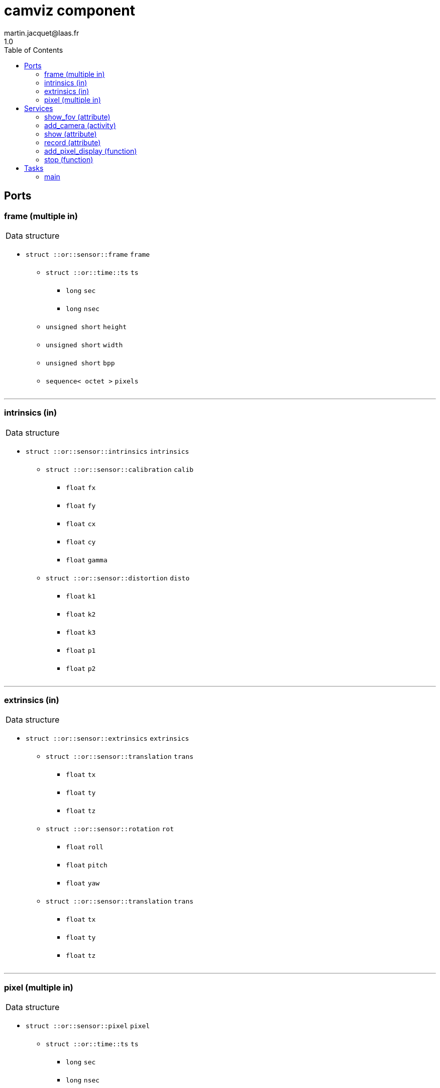 //
// Copyright (c) 2020 LAAS/CNRS
// All rights reserved.
//
// Redistribution  and  use  in  source  and binary  forms,  with  or  without
// modification, are permitted provided that the following conditions are met:
//
//   1. Redistributions of  source  code must retain the  above copyright
//      notice and this list of conditions.
//   2. Redistributions in binary form must reproduce the above copyright
//      notice and  this list of  conditions in the  documentation and/or
//      other materials provided with the distribution.
//
// THE SOFTWARE  IS PROVIDED "AS IS"  AND THE AUTHOR  DISCLAIMS ALL WARRANTIES
// WITH  REGARD   TO  THIS  SOFTWARE  INCLUDING  ALL   IMPLIED  WARRANTIES  OF
// MERCHANTABILITY AND  FITNESS.  IN NO EVENT  SHALL THE AUTHOR  BE LIABLE FOR
// ANY  SPECIAL, DIRECT,  INDIRECT, OR  CONSEQUENTIAL DAMAGES  OR  ANY DAMAGES
// WHATSOEVER  RESULTING FROM  LOSS OF  USE, DATA  OR PROFITS,  WHETHER  IN AN
// ACTION OF CONTRACT, NEGLIGENCE OR  OTHER TORTIOUS ACTION, ARISING OUT OF OR
// IN CONNECTION WITH THE USE OR PERFORMANCE OF THIS SOFTWARE.
//
//                                             Martin Jacquet - September 2020
//


// This file was generated from camviz.gen by the skeleton
// template. Manual changes should be preserved, although they should
// rather be added to the "doc" attributes of the genom objects defined in
// camviz.gen.

= camviz component
martin.jacquet@laas.fr
1.0
:toc: left

// fix default asciidoctor stylesheet issue #2407 and add hr clear rule
ifdef::backend-html5[]
[pass]
++++
<link rel="stylesheet" href="data:text/css,p{font-size: inherit !important}" >
<link rel="stylesheet" href="data:text/css,hr{clear: both}" >
++++
endif::[]



== Ports


[[frame]]
=== frame (multiple in)


[role="small", width="50%", float="right", cols="1"]
|===
a|.Data structure
[disc]
 * `struct ::or::sensor::frame` `frame`
 ** `struct ::or::time::ts` `ts`
 *** `long` `sec`
 *** `long` `nsec`
 ** `unsigned short` `height`
 ** `unsigned short` `width`
 ** `unsigned short` `bpp`
 ** `sequence< octet >` `pixels`

|===

'''

[[intrinsics]]
=== intrinsics (in)


[role="small", width="50%", float="right", cols="1"]
|===
a|.Data structure
[disc]
 * `struct ::or::sensor::intrinsics` `intrinsics`
 ** `struct ::or::sensor::calibration` `calib`
 *** `float` `fx`
 *** `float` `fy`
 *** `float` `cx`
 *** `float` `cy`
 *** `float` `gamma`
 ** `struct ::or::sensor::distortion` `disto`
 *** `float` `k1`
 *** `float` `k2`
 *** `float` `k3`
 *** `float` `p1`
 *** `float` `p2`

|===

'''

[[extrinsics]]
=== extrinsics (in)


[role="small", width="50%", float="right", cols="1"]
|===
a|.Data structure
[disc]
 * `struct ::or::sensor::extrinsics` `extrinsics`
 ** `struct ::or::sensor::translation` `trans`
 *** `float` `tx`
 *** `float` `ty`
 *** `float` `tz`
 ** `struct ::or::sensor::rotation` `rot`
 *** `float` `roll`
 *** `float` `pitch`
 *** `float` `yaw`
 ** `struct ::or::sensor::translation` `trans`
 *** `float` `tx`
 *** `float` `ty`
 *** `float` `tz`

|===

'''

[[pixel]]
=== pixel (multiple in)


[role="small", width="50%", float="right", cols="1"]
|===
a|.Data structure
[disc]
 * `struct ::or::sensor::pixel` `pixel`
 ** `struct ::or::time::ts` `ts`
 *** `long` `sec`
 *** `long` `nsec`
 ** `unsigned short` `x`
 ** `unsigned short` `y`

|===

'''

== Services

[[show_fov]]
=== show_fov (attribute)

[role="small", width="50%", float="right", cols="1"]
|===
a|.Inputs
[disc]
 * `boolean` `fov`

|===

Toggle display of the circular FOV in the image frame.

'''

[[add_camera]]
=== add_camera (activity)

[role="small", width="50%", float="right", cols="1"]
|===
a|.Inputs
[disc]
 * `string<64>` `port_name` Frame input subport

a|.Throws
[disc]
 * `exception ::camviz::e_sys`
 ** `short` `code`
 ** `string<64>` `what`

a|.Context
[disc]
  * In task `<<main>>`
  (frequency 25.0 _Hz_)
  * Reads port `<<frame>>`
  * Reads port `<<pixel>>`
|===

Starts the monitoring of a given camera frame stream.

'''

[[show]]
=== show (attribute)

[role="small", width="50%", float="right", cols="1"]
|===
a|.Inputs
[disc]
 * `float` `ratio` (default `"1"`) Ratio of image display

a|.Throws
[disc]
 * `exception ::camviz::e_sys`
 ** `short` `code`
 ** `string<64>` `what`

|===

Set display ratio. Set to 0 to disable display.

'''

[[record]]
=== record (attribute)

[role="small", width="50%", float="right", cols="1"]
|===
a|.Inputs
[disc]
 * `string<64>` `prefix` (default `"~/"`) Prefix of recording files

|===

Set recording prefix ratio. Set to empty to disable.

'''

[[add_pixel_display]]
=== add_pixel_display (function)

[role="small", width="50%", float="right", cols="1"]
|===
a|.Inputs
[disc]
 * `string<64>` `pixel_name` Name of the pixel input port

 * `string<64>` `cam_name` Name of camera for the display

a|.Throws
[disc]
 * `exception ::camviz::e_sys`
 ** `short` `code`
 ** `string<64>` `what`

|===

Add a subport to the pixels subport, in order to display it in the frame.

'''

[[stop]]
=== stop (function)

[role="small", width="50%", float="right", cols="1"]
|===
a|.Context
[disc]
  * Interrupts `<<add_camera>>`
  * Interrupts `<<show>>`
  * Interrupts `<<record>>`
  * Interrupts `<<add_pixel_display>>`
  * Interrupts `<<stop>>`
|===

Stops current running monitoring activities

'''

== Tasks

[[main]]
=== main

[role="small", width="50%", float="right", cols="1"]
|===
a|.Context
[disc]
  * Frequency 25.0 _Hz_
* Reads port `<<frame>>`
* Reads port `<<pixel>>`
a|.Throws
[disc]
 * `exception ::camviz::e_sys`
 ** `short` `code`
 ** `string<64>` `what`

|===

'''

